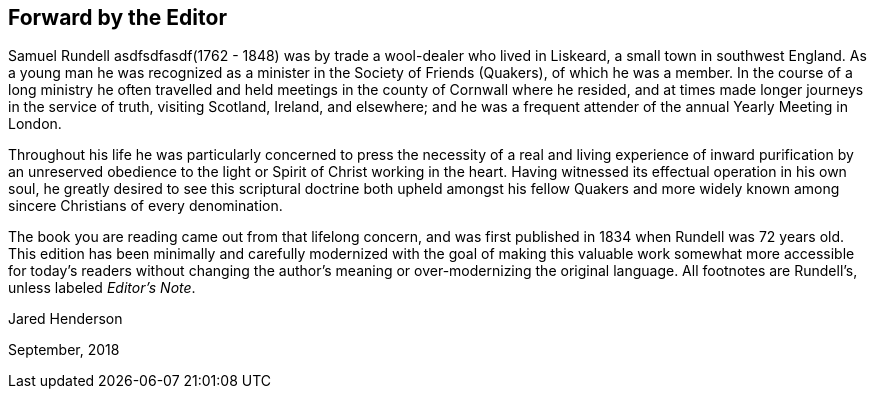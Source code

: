 == Forward by the Editor

Samuel Rundell asdfsdfasdf(1762 - 1848) was by trade a wool-dealer who lived in Liskeard,
a small town in southwest England.
As a young man he was recognized as a minister in
the Society of Friends (Quakers), of which he was a member.
In the course of a long ministry he often travelled
and held meetings in the county of Cornwall where he resided,
and at times made longer journeys in the service of truth,
visiting Scotland, Ireland, and elsewhere;
and he was a frequent attender of the annual Yearly Meeting in London.

Throughout his life he was particularly concerned to press the necessity of a
real and living experience of inward purification by an unreserved obedience
to the light or Spirit of Christ working in the heart.
Having witnessed its effectual operation in his own soul,
he greatly desired to see this scriptural doctrine both upheld amongst his
fellow Quakers and more widely known among sincere Christians of every denomination.

The book you are reading came out from that lifelong concern,
and was first published in 1834 when Rundell was 72 years old.
This edition has been minimally and carefully
modernized with the goal of making this valuable work
somewhat more accessible for today`'s readers without changing
the author`'s meaning or over-modernizing the original language.
All footnotes are Rundell`'s, unless labeled __Editor`'s Note__.

[.signed-section-signature]
Jared Henderson

[.signed-section-context-close]
September, 2018
